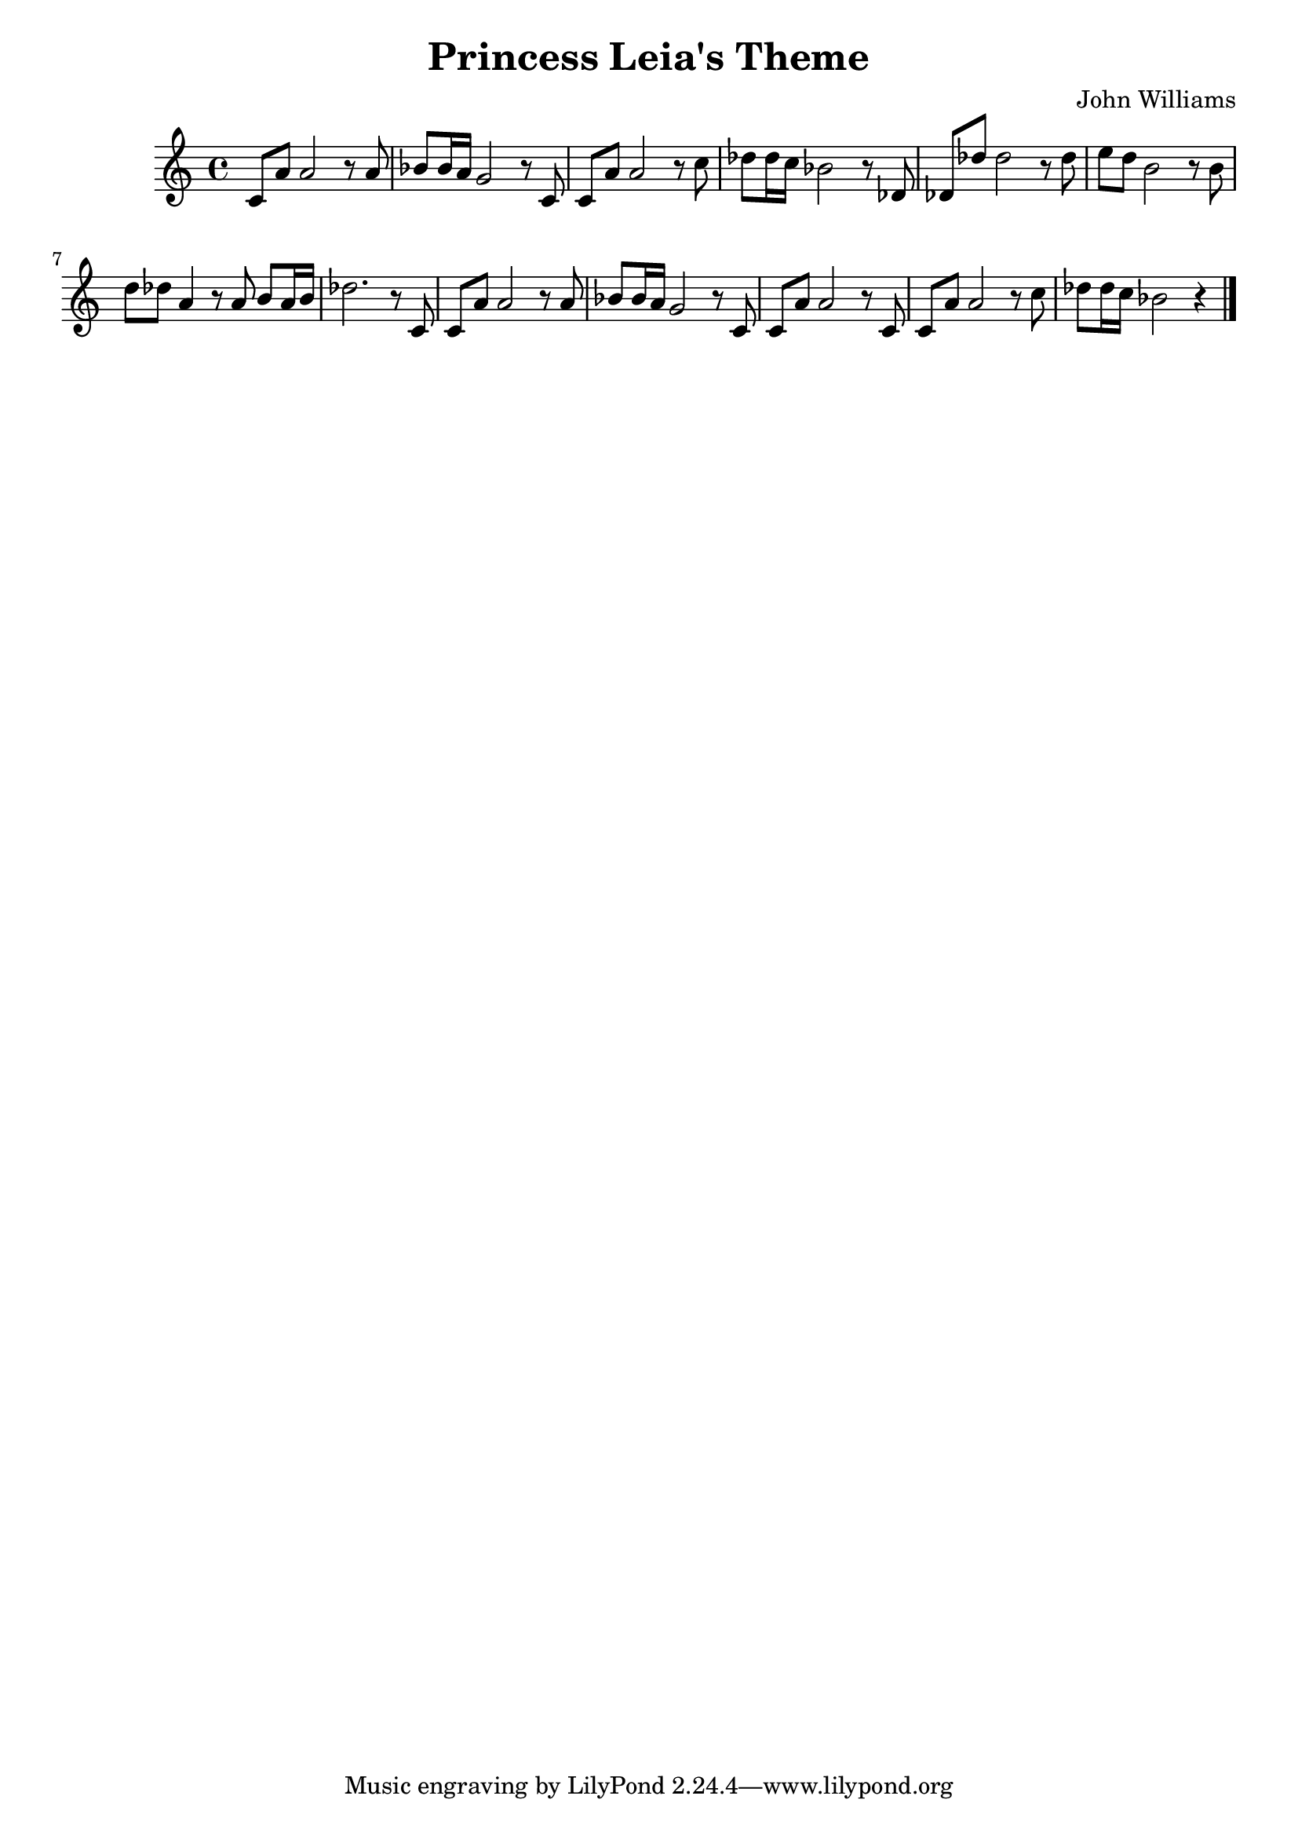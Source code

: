 \header {
  title = "Princess Leia's Theme"
  composer = "John Williams"
}

mynotes = {

  c8 a' a2 r8 a
  bes bes16 a g2 r8 c,
  c a' a2 r8 c
  des des16 c bes2 r8 des,
  des des' des2 r8 des 
  e d b2 r8 b
  d des a4 r8 a b a16 b 
  des2. r8 c,
  c a' a2 r8 a
  bes bes16 a g2 r8 c,
  c a' a2 r8 c,
  c a' a2 r8 c
  des des16 c bes2 r4

  
  
  \bar "|."
}

\score {
  \new Staff {
    \key c \major
    \time 4/4
    \clef treble
    \relative c' {
      \mynotes
    }
  }

  \layout {}
  \midi {}
}